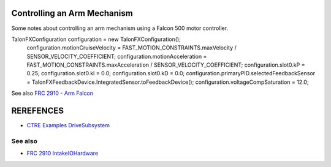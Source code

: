 ====
Controlling an Arm Mechanism
====
Some notes about controlling an arm mechanism using a Falcon 500 motor controller.

.. code-block:: java
TalonFXConfiguration configuration = new TalonFXConfiguration();
    configuration.motionCruiseVelocity = FAST_MOTION_CONSTRAINTS.maxVelocity / SENSOR_VELOCITY_COEFFICIENT;
    configuration.motionAcceleration = FAST_MOTION_CONSTRAINTS.maxAcceleration / SENSOR_VELOCITY_COEFFICIENT;
    configuration.slot0.kP = 0.25;
    configuration.slot0.kI = 0.0;
    configuration.slot0.kD = 0.0;
    configuration.primaryPID.selectedFeedbackSensor = TalonFXFeedbackDevice.IntegratedSensor.toFeedbackDevice();
    configuration.voltageCompSaturation = 12.0;

See also `FRC 2910 - Arm Falcon <https://github.com/FRCTeam2910/2023CompetitionRobot-Public/blob/main/src/main/java/org/frcteam2910/c2023/subsystems/arm/ArmIOFalcon500.java>`_

====
REREFENCES
====

- `CTRE Examples DriveSubsystem <https://github.com/CrossTheRoadElec/Phoenix6-Examples/blob/main/java/CommanddDrive/src/main/java/frc/robot/subsystems/DriveSubsystem.java>`_

----
See also
----
- `FRC 2910 IntakeIOHardware <https://github.com/FRCTeam2910/2023CompetitionRobot-Public/blob/main/src/main/java/org/frcteam2910/c2023/subsystems/intake/IntakeIOHardware.java>`_